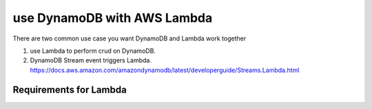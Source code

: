 use DynamoDB with AWS Lambda
==============================================================================

There are two common use case you want DynamoDB and Lambda work together

1. use Lambda to perform crud on DynamoDB.
2. DynamoDB Stream event triggers Lambda. https://docs.aws.amazon.com/amazondynamodb/latest/developerguide/Streams.Lambda.html


Requirements for Lambda
------------------------------------------------------------------------------

